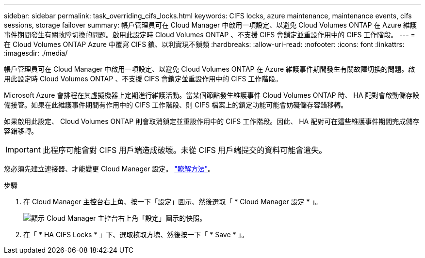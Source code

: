 ---
sidebar: sidebar 
permalink: task_overriding_cifs_locks.html 
keywords: CIFS locks, azure maintenance, maintenance events, cifs sessions, storage failover 
summary: 帳戶管理員可在 Cloud Manager 中啟用一項設定、以避免 Cloud Volumes ONTAP 在 Azure 維護事件期間發生有關故障切換的問題。啟用此設定時 Cloud Volumes ONTAP 、不支援 CIFS 會鎖定並重設作用中的 CIFS 工作階段。 
---
= 在 Cloud Volumes ONTAP Azure 中覆寫 CIFS 鎖、以利實現不鎖頻
:hardbreaks:
:allow-uri-read: 
:nofooter: 
:icons: font
:linkattrs: 
:imagesdir: ./media/


[role="lead"]
帳戶管理員可在 Cloud Manager 中啟用一項設定、以避免 Cloud Volumes ONTAP 在 Azure 維護事件期間發生有關故障切換的問題。啟用此設定時 Cloud Volumes ONTAP 、不支援 CIFS 會鎖定並重設作用中的 CIFS 工作階段。

Microsoft Azure 會排程在其虛擬機器上定期進行維護活動。當某個節點發生維護事件 Cloud Volumes ONTAP 時、 HA 配對會啟動儲存設備接管。如果在此維護事件期間有作用中的 CIFS 工作階段、則 CIFS 檔案上的鎖定功能可能會妨礙儲存容錯移轉。

如果啟用此設定、 Cloud Volumes ONTAP 則會取消鎖定並重設作用中的 CIFS 工作階段。因此、 HA 配對可在這些維護事件期間完成儲存容錯移轉。


IMPORTANT: 此程序可能會對 CIFS 用戶端造成破壞。未從 CIFS 用戶端提交的資料可能會遺失。

您必須先建立連接器、才能變更 Cloud Manager 設定。 link:concept_connectors.html#how-to-create-a-connector["瞭解方法"]。

.步驟
. 在 Cloud Manager 主控台右上角、按一下「設定」圖示、然後選取「 * Cloud Manager 設定 * 」。
+
image:screenshot_settings_icon.gif["顯示 Cloud Manager 主控台右上角「設定」圖示的快照。"]

. 在「 * HA CIFS Locks * 」下、選取核取方塊、然後按一下「 * Save * 」。

